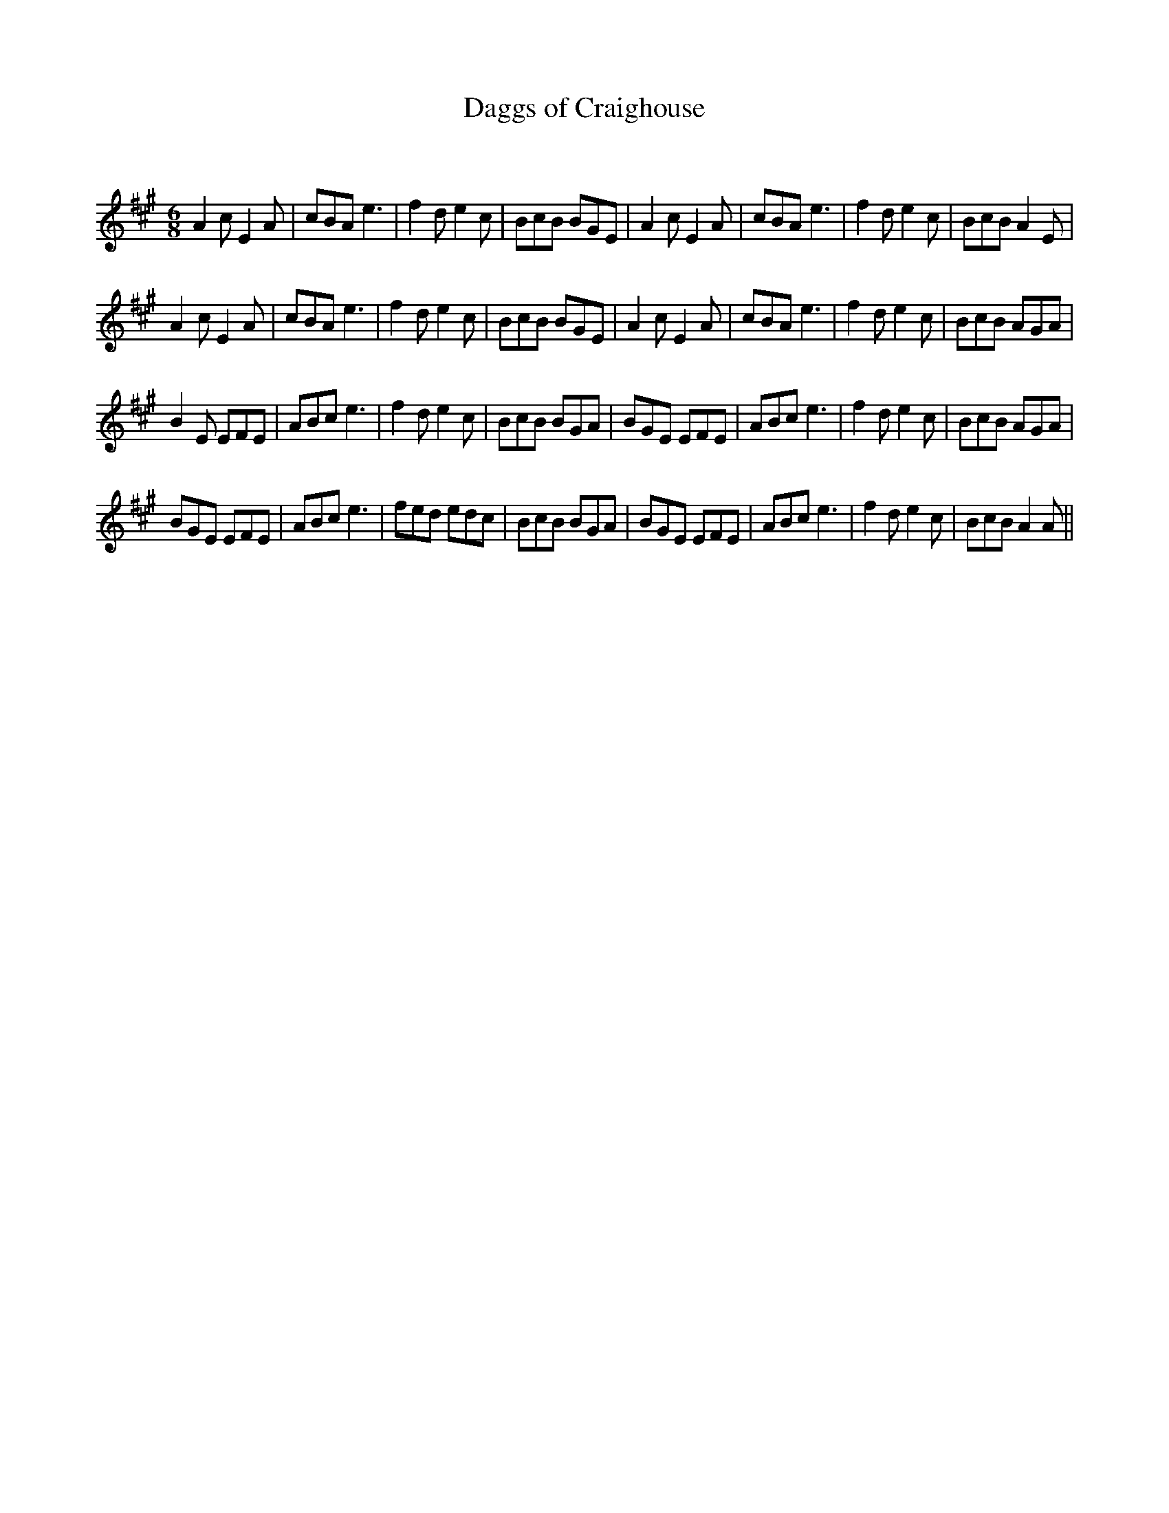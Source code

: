X:1
T: Daggs of Craighouse
C:
R:Jig
Q:180
K:A
M:6/8
L:1/16
A4c2 E4A2|c2B2A2 e6|f4d2 e4c2|B2c2B2 B2G2E2|A4c2 E4A2|c2B2A2 e6|f4d2 e4c2|B2c2B2 A4E2|
A4c2 E4A2|c2B2A2 e6|f4d2 e4c2|B2c2B2 B2G2E2|A4c2 E4A2|c2B2A2 e6|f4d2 e4c2|B2c2B2 A2G2A2|
B4E2 E2F2E2|A2B2c2 e6|f4d2 e4c2|B2c2B2 B2G2A2|B2G2E2 E2F2E2|A2B2c2 e6|f4d2 e4c2|B2c2B2 A2G2A2|
B2G2E2 E2F2E2|A2B2c2 e6|f2e2d2 e2d2c2|B2c2B2 B2G2A2|B2G2E2 E2F2E2|A2B2c2 e6|f4d2 e4c2|B2c2B2 A4A2||
